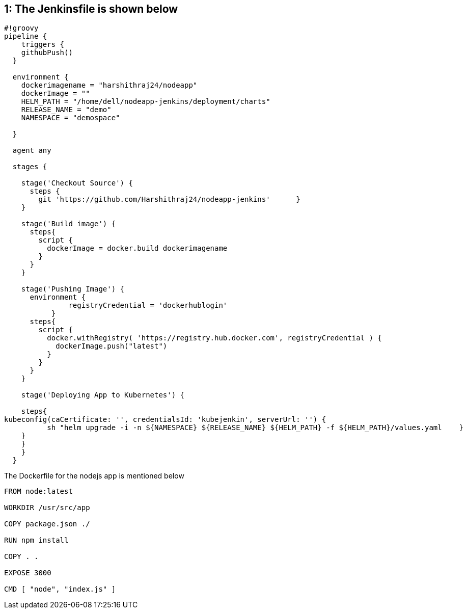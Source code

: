 == 1: The Jenkinsfile is shown below

[source,groovy]
----
#!groovy
pipeline {
    triggers {
    githubPush()
  }

  environment {
    dockerimagename = "harshithraj24/nodeapp"
    dockerImage = ""
    HELM_PATH = "/home/dell/nodeapp-jenkins/deployment/charts"    
    RELEASE_NAME = "demo"
    NAMESPACE = "demospace"

  }

  agent any

  stages {

    stage('Checkout Source') {
      steps {
        git 'https://github.com/Harshithraj24/nodeapp-jenkins'      }
    }

    stage('Build image') {
      steps{
        script {
          dockerImage = docker.build dockerimagename
        }
      }
    }

    stage('Pushing Image') {
      environment {
               registryCredential = 'dockerhublogin'
           }
      steps{
        script {
          docker.withRegistry( 'https://registry.hub.docker.com', registryCredential ) {
            dockerImage.push("latest")
          }
        }
      }
    }

    stage('Deploying App to Kubernetes') {
       
    steps{
kubeconfig(caCertificate: '', credentialsId: 'kubejenkin', serverUrl: '') {
          sh "helm upgrade -i -n ${NAMESPACE} ${RELEASE_NAME} ${HELM_PATH} -f ${HELM_PATH}/values.yaml    }
    }
    }
    }
  }
----
The Dockerfile for the nodejs app is mentioned below
----
FROM node:latest

WORKDIR /usr/src/app

COPY package.json ./

RUN npm install

COPY . .

EXPOSE 3000

CMD [ "node", "index.js" ]
----
